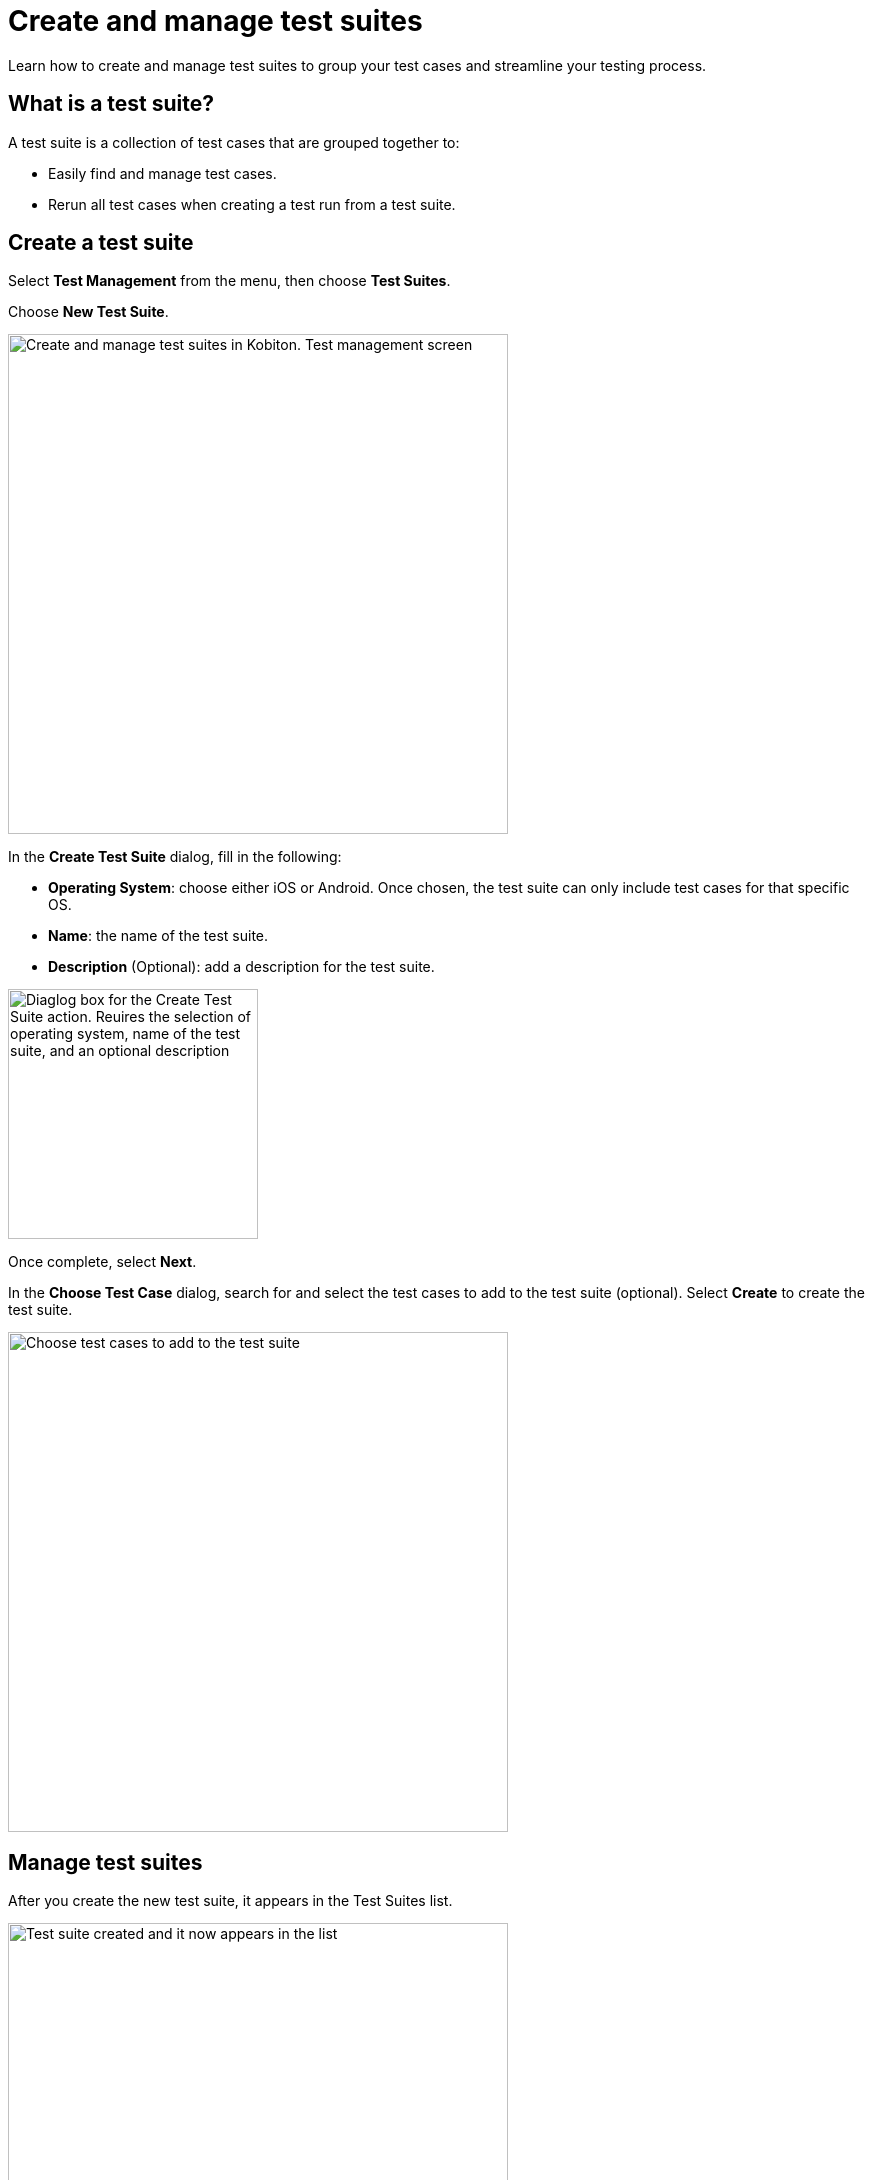 = Create and manage test suites
:navtitle: Create and manage test suites

Learn how to create and manage test suites to group your test cases and streamline your testing process.

== What is a test suite?

A test suite is a collection of test cases that are grouped together to:

* Easily find and manage test cases.
* Rerun all test cases when creating a test run from a test suite.

== Create a test suite

Select **Test Management** from the menu, then choose **Test Suites**.

Choose **New Test Suite**.

image::test-management:create-and-manage-test-suite-create-test-suite.PNG[width=500,alt="Create and manage test suites in Kobiton. Test management screen"]

In the **Create Test Suite** dialog, fill in the following:

* **Operating System**: choose either iOS or Android. Once chosen, the test suite can only include test cases for that specific OS.
* **Name**: the name of the test suite.
* **Description** (Optional): add a description for the test suite.

image::test-management:create-and-manage-test-suite-create-test-suite-info.PNG[width=250,alt="Diaglog box for the Create Test Suite action. Reuires the selection of operating system, name of the test suite, and an optional description"]

Once complete, select **Next**.

In the **Choose Test Case** dialog, search for and select the test cases to add to the test suite (optional). Select **Create** to create the test suite.

image::test-management:create-and-manage-test-suite-choose-test-suite.PNG[width=500,alt="Choose test cases to add to the test suite"]

== Manage test suites

After you create the new test suite, it appears in the Test Suites list.

image::test-management:create-and-manage-test-suite-test-suite-created.PNG[width=500,alt="Test suite created and it now appears in the list"]

All the test cases assigned to the test suite are listed below it. You can collapse/expand the list of test cases for each test suite.

To manage a test suite, select the 3-dot icon, then select an option:

* **Run Test Suite**: create a test run from the test suite.
* **Edit Test Suite**: edit the name and description (operating system cannot be edited).
* **Choose Test Cases**: assign/remove test cases.
* **Delete Test Suite**: delete the test suite.

NOTE: Test cases in the test suite are not deleted when deleting a test suite.

image::test-management:create-and-manage-test-suite-manage-test-suite.PNG[width=500,alt="Manages test suite by clicking the three dots"]